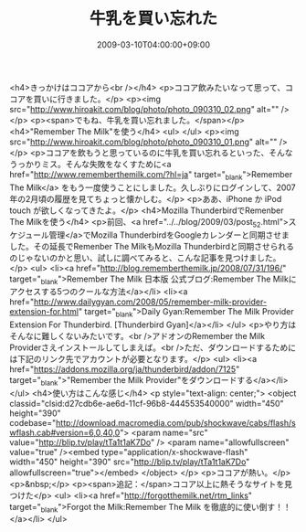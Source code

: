 #+TITLE: 牛乳を買い忘れた
#+DATE: 2009-03-10T04:00:00+09:00
#+DRAFT: false
#+TAGS: 過去記事インポート

<h4>きっかけはココアから<br /></h4>
<p>ココア飲みたいなって思って、ココアを買いに行きました。</p>
<p><img src="http://www.hiroakit.com/blog/photo/photo_090310_02.png" alt="" /></p>
<p><span>でもね、牛乳を買い忘れました。</span></p>
<h4>"Remember The Milk"を使う</h4>
<ul>
</ul>
<p><img src="http://www.hiroakit.com/blog/photo/photo_090310_01.png" alt="" /></p>
<p>ココアを飲もうと思っているのに牛乳を買い忘れるといった、そんなうっかりミス。そんな失敗をなくすために<a href="http://www.rememberthemilk.com/?hl=ja" target="_blank">Remember The Milk</a> をもう一度使うことにしました。久しぶりにログインして、2007年の2月頃の履歴を見てちょっと懐かしむ。</p>
<p>ああ、iPhone か iPod touch が欲しくなってきたよ。</p>
<h4>Mozilla ThunderbirdでRemenber The Milkを使う</h4>
<p>前回、<a href="../../blog/2009/03/post_52.html">スケジュール管理</a>でMozilla ThunderbirdをGoogleカレンダーと同期させました。その延長でRemenber The MilkもMozilla Thunderbirdと同期させられるのじゃないのかと思い、試しに調べてみると、こんな記事を見つけました。</p>
<ul>
<li><a href="http://blog.rememberthemilk.jp/2008/07/31/196/" target="_blank">Remember The Milk 日本版 公式ブログ:Remember The Milkにアクセスする5つのクールな方法</a></li>
<li><a href="http://www.dailygyan.com/2008/05/remember-milk-provider-extension-for.html" target="_blank">Daily Gyan:Remember The Milk Provider Extension For Thunderbird. [Thunderbird Gyan]</a></li>
</ul>
<p>やり方はそんなに難しくないみたいです。<br />アドオンのRemember the Milk Providerさえインストールしてしまえば。<br />ただ、ダウンロードするためには下記のリンク先でアカウントが必要となります。</p>
<ul>
<li><a href="https://addons.mozilla.org/ja/thunderbird/addon/7125" target="_blank">"Remember the Milk Provider"をダウンロードする</a></li>
</ul>
<h4>使い方はこんな感じ</h4>
<p style="text-align: center;">
<object classid="clsid:d27cdb6e-ae6d-11cf-96b8-444553540000" width="450" height="390" codebase="http://download.macromedia.com/pub/shockwave/cabs/flash/swflash.cab#version=6,0,40,0">
<param name="src" value="http://blip.tv/play/tTa1t1aK7Do" />
<param name="allowfullscreen" value="true" /><embed type="application/x-shockwave-flash" width="450" height="390" src="http://blip.tv/play/tTa1t1aK7Do" allowfullscreen="true"></embed>
</object>
</p>
<p>ココアが熱い。</p>
<p>&nbsp;</p>
<p><span>追記：</span>ココア以上に熱そうなサイトを見つけた</p>
<ul>
<li><a href="http://forgotthemilk.net/rtm_links" target="_blank">Forgot the Milk:Remember The Milk を徹底的に使い倒す！！</a></li>
</ul>
